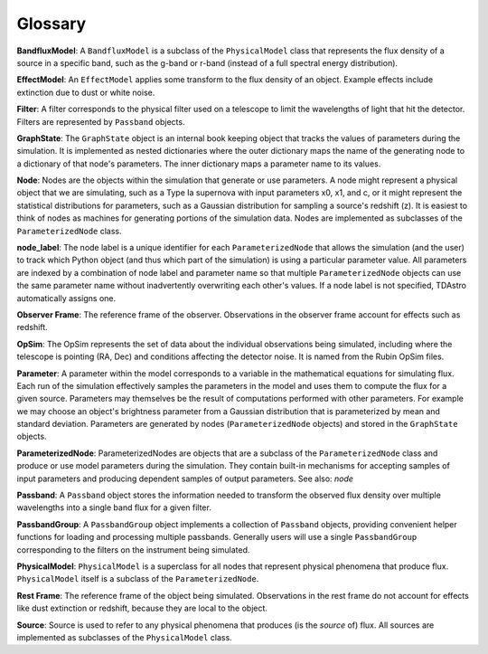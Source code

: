 Glossary
========================================================================================

**BandfluxModel**: A ``BandfluxModel`` is a subclass of the ``PhysicalModel`` class that represents the flux density of a source in a specific band, such as the g-band or r-band (instead of a full spectral energy distribution).

**EffectModel**: An ``EffectModel`` applies some transform to the flux density of an object. Example effects include extinction due to dust or white noise.

**Filter**: A filter corresponds to the physical filter used on a telescope to limit the wavelengths of light that hit the detector.  Filters are represented by ``Passband`` objects.

**GraphState**: The ``GraphState`` object is an internal book keeping object that tracks the values of parameters during the simulation. It is implemented as nested dictionaries where the outer dictionary maps the name of the generating node to a dictionary of that node's parameters. The inner dictionary maps a parameter name to its values.

**Node**: Nodes are the objects within the simulation that generate or use parameters. A node might represent a physical object that we are simulating, such as a Type Ia supernova with input parameters x0, x1, and c, or it might represent the statistical distributions for parameters, such as a Gaussian distribution for sampling a source's  redshift (z). It is easiest to think of nodes as machines for generating portions of the simulation data. Nodes are implemented as subclasses of the ``ParameterizedNode`` class.

**node_label**: The node label is a unique identifier for each ``ParameterizedNode`` that allows the simulation (and the user) to track which Python object (and thus which part of the simulation) is using a particular parameter value. All parameters are indexed by a combination of node label and parameter name so that multiple ``ParameterizedNode`` objects can use the same parameter name without inadvertently overwriting each other's values. If a node label is not specified, TDAstro automatically assigns one.

**Observer Frame**: The reference frame of the observer. Observations in the observer frame account for effects such as redshift.

**OpSim**: The OpSim represents the set of data about the individual observations being simulated, including where the telescope is pointing (RA, Dec) and conditions affecting the detector noise. It is named from the Rubin OpSim files.

**Parameter**: A parameter within the model corresponds to a variable in the mathematical equations for simulating flux. Each run of the simulation effectively samples the parameters in the model and uses them to compute the flux for a given source. Parameters may themselves be the result of computations performed with other parameters. For example we may choose an object's brightness parameter from a Gaussian distribution that is parameterized by mean and standard deviation. Parameters are generated by nodes (``ParameterizedNode`` objects) and stored in the ``GraphState`` objects.

**ParameterizedNode**: ParameterizedNodes are objects that are a subclass of the ``ParameterizedNode`` class and produce or use model parameters during the simulation. They contain built-in mechanisms for accepting samples of input parameters and producing dependent samples of output parameters. See also: *node*

**Passband**: A ``Passband`` object stores the information needed to transform the observed flux density over multiple wavelengths into a single band flux for a given filter.

**PassbandGroup**: A ``PassbandGroup`` object implements a collection of ``Passband`` objects, providing convenient helper functions for loading and processing multiple passbands. Generally users will use a single ``PassbandGroup`` corresponding to the filters on the instrument being simulated.

**PhysicalModel**: ``PhysicalModel`` is a superclass for all nodes that represent physical phenomena that produce flux. ``PhysicalModel`` itself is a subclass of the ``ParameterizedNode``.

**Rest Frame**: The reference frame of the object being simulated. Observations in the rest frame do not account for effects like dust extinction or redshift, because they are local to the object.

**Source**: Source is used to refer to any physical phenomena that produces (is the *source* of) flux. All sources are implemented as subclasses of the ``PhysicalModel`` class.
